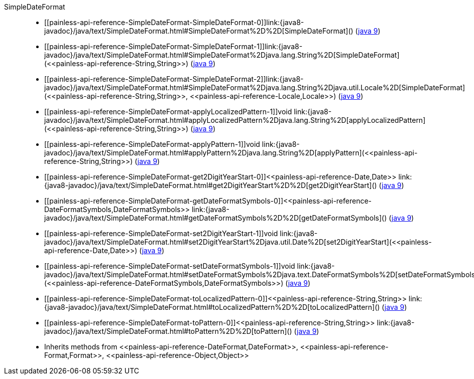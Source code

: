 ////
Automatically generated by PainlessDocGenerator. Do not edit.
Rebuild by running `gradle generatePainlessApi`.
////

[[painless-api-reference-SimpleDateFormat]]++SimpleDateFormat++::
* ++[[painless-api-reference-SimpleDateFormat-SimpleDateFormat-0]]link:{java8-javadoc}/java/text/SimpleDateFormat.html#SimpleDateFormat%2D%2D[SimpleDateFormat]()++ (link:{java9-javadoc}/java/text/SimpleDateFormat.html#SimpleDateFormat%2D%2D[java 9])
* ++[[painless-api-reference-SimpleDateFormat-SimpleDateFormat-1]]link:{java8-javadoc}/java/text/SimpleDateFormat.html#SimpleDateFormat%2Djava.lang.String%2D[SimpleDateFormat](<<painless-api-reference-String,String>>)++ (link:{java9-javadoc}/java/text/SimpleDateFormat.html#SimpleDateFormat%2Djava.lang.String%2D[java 9])
* ++[[painless-api-reference-SimpleDateFormat-SimpleDateFormat-2]]link:{java8-javadoc}/java/text/SimpleDateFormat.html#SimpleDateFormat%2Djava.lang.String%2Djava.util.Locale%2D[SimpleDateFormat](<<painless-api-reference-String,String>>, <<painless-api-reference-Locale,Locale>>)++ (link:{java9-javadoc}/java/text/SimpleDateFormat.html#SimpleDateFormat%2Djava.lang.String%2Djava.util.Locale%2D[java 9])
* ++[[painless-api-reference-SimpleDateFormat-applyLocalizedPattern-1]]void link:{java8-javadoc}/java/text/SimpleDateFormat.html#applyLocalizedPattern%2Djava.lang.String%2D[applyLocalizedPattern](<<painless-api-reference-String,String>>)++ (link:{java9-javadoc}/java/text/SimpleDateFormat.html#applyLocalizedPattern%2Djava.lang.String%2D[java 9])
* ++[[painless-api-reference-SimpleDateFormat-applyPattern-1]]void link:{java8-javadoc}/java/text/SimpleDateFormat.html#applyPattern%2Djava.lang.String%2D[applyPattern](<<painless-api-reference-String,String>>)++ (link:{java9-javadoc}/java/text/SimpleDateFormat.html#applyPattern%2Djava.lang.String%2D[java 9])
* ++[[painless-api-reference-SimpleDateFormat-get2DigitYearStart-0]]<<painless-api-reference-Date,Date>> link:{java8-javadoc}/java/text/SimpleDateFormat.html#get2DigitYearStart%2D%2D[get2DigitYearStart]()++ (link:{java9-javadoc}/java/text/SimpleDateFormat.html#get2DigitYearStart%2D%2D[java 9])
* ++[[painless-api-reference-SimpleDateFormat-getDateFormatSymbols-0]]<<painless-api-reference-DateFormatSymbols,DateFormatSymbols>> link:{java8-javadoc}/java/text/SimpleDateFormat.html#getDateFormatSymbols%2D%2D[getDateFormatSymbols]()++ (link:{java9-javadoc}/java/text/SimpleDateFormat.html#getDateFormatSymbols%2D%2D[java 9])
* ++[[painless-api-reference-SimpleDateFormat-set2DigitYearStart-1]]void link:{java8-javadoc}/java/text/SimpleDateFormat.html#set2DigitYearStart%2Djava.util.Date%2D[set2DigitYearStart](<<painless-api-reference-Date,Date>>)++ (link:{java9-javadoc}/java/text/SimpleDateFormat.html#set2DigitYearStart%2Djava.util.Date%2D[java 9])
* ++[[painless-api-reference-SimpleDateFormat-setDateFormatSymbols-1]]void link:{java8-javadoc}/java/text/SimpleDateFormat.html#setDateFormatSymbols%2Djava.text.DateFormatSymbols%2D[setDateFormatSymbols](<<painless-api-reference-DateFormatSymbols,DateFormatSymbols>>)++ (link:{java9-javadoc}/java/text/SimpleDateFormat.html#setDateFormatSymbols%2Djava.text.DateFormatSymbols%2D[java 9])
* ++[[painless-api-reference-SimpleDateFormat-toLocalizedPattern-0]]<<painless-api-reference-String,String>> link:{java8-javadoc}/java/text/SimpleDateFormat.html#toLocalizedPattern%2D%2D[toLocalizedPattern]()++ (link:{java9-javadoc}/java/text/SimpleDateFormat.html#toLocalizedPattern%2D%2D[java 9])
* ++[[painless-api-reference-SimpleDateFormat-toPattern-0]]<<painless-api-reference-String,String>> link:{java8-javadoc}/java/text/SimpleDateFormat.html#toPattern%2D%2D[toPattern]()++ (link:{java9-javadoc}/java/text/SimpleDateFormat.html#toPattern%2D%2D[java 9])
* Inherits methods from ++<<painless-api-reference-DateFormat,DateFormat>>++, ++<<painless-api-reference-Format,Format>>++, ++<<painless-api-reference-Object,Object>>++
